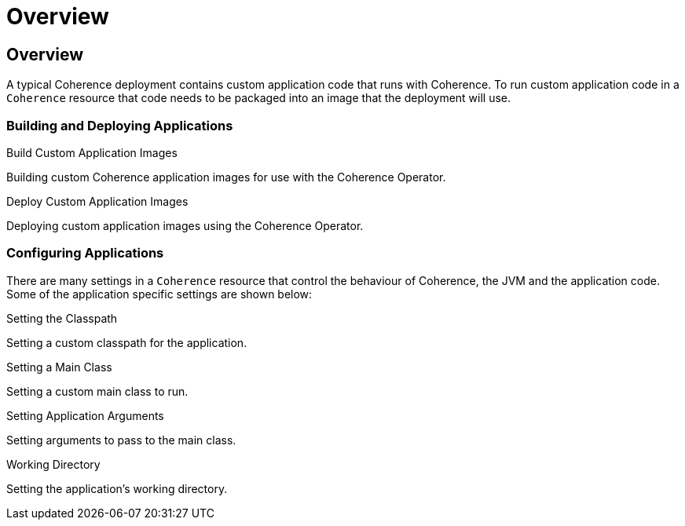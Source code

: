 ///////////////////////////////////////////////////////////////////////////////

    Copyright (c) 2020, Oracle and/or its affiliates.
    Licensed under the Universal Permissive License v 1.0 as shown at
    http://oss.oracle.com/licenses/upl.

///////////////////////////////////////////////////////////////////////////////

= Overview

== Overview

A typical Coherence deployment contains custom application code that runs with Coherence.
To run custom application code in a `Coherence` resource that code needs to be packaged into an image that the
deployment will use.

=== Building and Deploying Applications

[PILLARS]
====
[CARD]
.Build Custom Application Images
[link=docs/applications/020_build_application.adoc]
--
Building custom Coherence application images for use with the Coherence Operator.
--

[CARD]
.Deploy Custom Application Images
[link=docs/applications/030_deploy_application.adoc]
--
Deploying custom application images using the Coherence Operator.
--
====

=== Configuring Applications

There are many settings in a `Coherence` resource that control the behaviour of Coherence, the JVM and
the application code. Some of the application specific settings are shown below:

[PILLARS]
====
[CARD]
.Setting the Classpath
[link=docs/jvm/020_classpath.adoc]
--
Setting a custom classpath for the application.
--

[CARD]
.Setting a Main Class
[link=docs/applications/040_application_main.adoc]
--
Setting a custom main class to run.
--

[CARD]
.Setting Application Arguments
[link=docs/applications/050_application_args.adoc]
--
Setting arguments to pass to the main class.
--

[CARD]
.Working Directory
[link=docs/applications/060_application_working_dir.adoc]
--
Setting the application's working directory.
--
====
